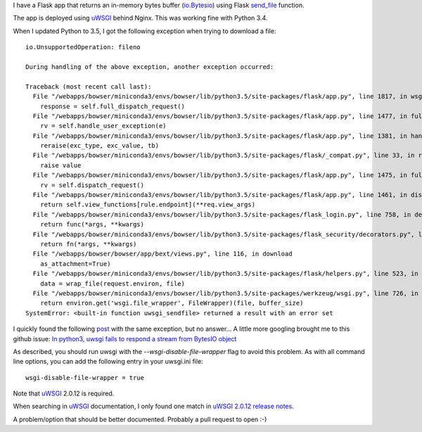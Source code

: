 .. title: uWSGI, send_file and Python 3.5
.. slug: uwsgi-send_file-and-python35
.. date: 2016-07-05 20:39:29 UTC+02:00
.. tags: python,flask,uwsgi
.. category: python
.. link: 
.. description: 
.. type: text

I have a Flask app that returns an in-memory bytes buffer (`io.Bytesio
<https://docs.python.org/3/library/io.html#io.BytesIO>`_) using Flask `send_file
<http://flask.pocoo.org/docs/0.11/api/#flask.send_file>`_ function.

The app is deployed using uWSGI_ behind Nginx.
This was working fine with Python 3.4.

When I updated Python to 3.5, I got the following exception when trying to download a file::

    io.UnsupportedOperation: fileno

    During handling of the above exception, another exception occurred:

    Traceback (most recent call last):
      File "/webapps/bowser/miniconda3/envs/bowser/lib/python3.5/site-packages/flask/app.py", line 1817, in wsgi_app
        response = self.full_dispatch_request()
      File "/webapps/bowser/miniconda3/envs/bowser/lib/python3.5/site-packages/flask/app.py", line 1477, in full_dispatch_request
        rv = self.handle_user_exception(e)
      File "/webapps/bowser/miniconda3/envs/bowser/lib/python3.5/site-packages/flask/app.py", line 1381, in handle_user_exception
        reraise(exc_type, exc_value, tb)
      File "/webapps/bowser/miniconda3/envs/bowser/lib/python3.5/site-packages/flask/_compat.py", line 33, in reraise
        raise value
      File "/webapps/bowser/miniconda3/envs/bowser/lib/python3.5/site-packages/flask/app.py", line 1475, in full_dispatch_request
        rv = self.dispatch_request()
      File "/webapps/bowser/miniconda3/envs/bowser/lib/python3.5/site-packages/flask/app.py", line 1461, in dispatch_request
        return self.view_functions[rule.endpoint](**req.view_args)
      File "/webapps/bowser/miniconda3/envs/bowser/lib/python3.5/site-packages/flask_login.py", line 758, in decorated_view
        return func(*args, **kwargs)
      File "/webapps/bowser/miniconda3/envs/bowser/lib/python3.5/site-packages/flask_security/decorators.py", line 194, in decorated_view
        return fn(*args, **kwargs)
      File "/webapps/bowser/bowser/app/bext/views.py", line 116, in download
        as_attachment=True)
      File "/webapps/bowser/miniconda3/envs/bowser/lib/python3.5/site-packages/flask/helpers.py", line 523, in send_file
        data = wrap_file(request.environ, file)
      File "/webapps/bowser/miniconda3/envs/bowser/lib/python3.5/site-packages/werkzeug/wsgi.py", line 726, in wrap_file
        return environ.get('wsgi.file_wrapper', FileWrapper)(file, buffer_size)
    SystemError: <built-in function uwsgi_sendfile> returned a result with an error set


I quickly found the following `post <http://lists.unbit.it/pipermail/uwsgi/2015-September/008186.html>`_ with the same exception, but no answer...
A little more googling brought me to this github issue: `In python3, uwsgi fails to respond a
stream from BytesIO object <https://github.com/unbit/uwsgi/issues/1126>`_

As described, you should run uwsgi with the `--wsgi-disable-file-wrapper` flag to avoid this problem.
As with all command line options, you can add the following entry in your
uwsgi.ini file::

    wsgi-disable-file-wrapper = true


Note that uWSGI_ 2.0.12 is required.

When searching in uWSGI_ documentation, I only found one match in `uWSGI 2.0.12 release notes
<http://uwsgi-docs.readthedocs.io/en/latest/Changelog-2.0.12.html?highlight=wsgi-disable-file-wrapper>`_.

A problem/option that should be better documented. Probably a pull request to open :-)


.. _uWSGI: http://uwsgi-docs.readthedocs.io/en/latest/
